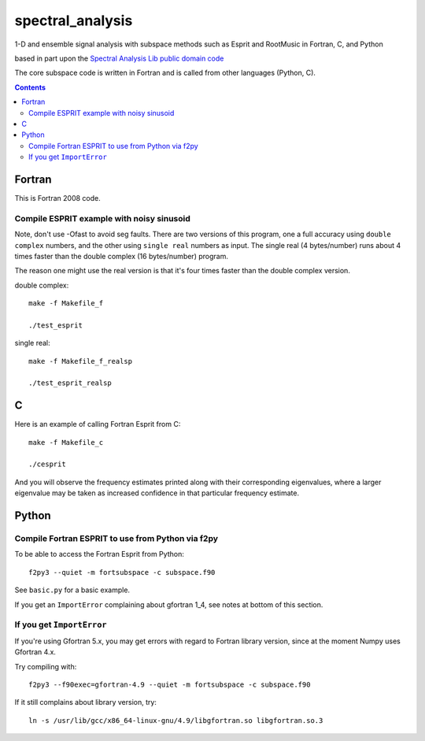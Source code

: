 =================
spectral_analysis
=================
1-D and ensemble signal analysis with subspace methods such as Esprit and RootMusic in Fortran, C, and Python

based in part upon the `Spectral Analysis Lib public domain code <https://github.com/vincentchoqueuse/spectral_analysis_project>`_

The core subspace code is written in Fortran and is called from other languages (Python, C).

.. contents::

Fortran
=======
This is Fortran 2008 code.

Compile ESPRIT example with noisy sinusoid
-------------------------------------------
Note, don't use -Ofast to avoid seg faults. There are two versions of this program, one a full accuracy using ``double complex`` numbers, and the other using ``single real`` numbers as input. The single real (4 bytes/number) runs about 4 times faster than the double complex (16 bytes/number) program. 

The reason one might use the real version is that it's four times faster than the double complex version.

double complex::
  
   make -f Makefile_f

   ./test_esprit


single real::

   make -f Makefile_f_realsp

   ./test_esprit_realsp


C
=
Here is an example of calling Fortran Esprit from C::

  make -f Makefile_c

  ./cesprit

And you will observe the frequency estimates printed along with their corresponding eigenvalues, where a larger eigenvalue may be taken as increased confidence in that particular frequency estimate.


Python
======

Compile Fortran ESPRIT to use from Python via f2py
--------------------------------------------------
To be able to access the Fortran Esprit from Python::

   f2py3 --quiet -m fortsubspace -c subspace.f90

See ``basic.py`` for a basic example.

If you get an ``ImportError`` complaining about gfortran 1_4, see notes at bottom of this section.


If you get ``ImportError``
---------------------------
If you're using Gfortran 5.x, you may get errors with regard to Fortran library version,
since at the moment Numpy uses Gfortran 4.x.

Try compiling with::

    f2py3 --f90exec=gfortran-4.9 --quiet -m fortsubspace -c subspace.f90

If it still complains about library version, try::

    ln -s /usr/lib/gcc/x86_64-linux-gnu/4.9/libgfortran.so libgfortran.so.3

